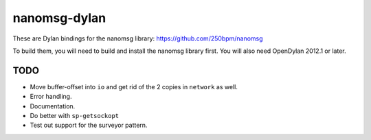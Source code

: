 nanomsg-dylan
=============

These are Dylan bindings for the nanomsg library: https://github.com/250bpm/nanomsg

To build them, you will need to build and install the nanomsg library first. You will
also need OpenDylan 2012.1 or later.

TODO
----

* Move buffer-offset into ``io`` and get rid of the 2 copies in ``network`` as well.
* Error handling.
* Documentation.
* Do better with ``sp-getsockopt``
* Test out support for the surveyor pattern.

